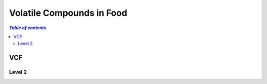 
.. _$_03-detail-1-chemicals-4-vcf:

==========================
Volatile Compounds in Food
==========================

.. contents:: `Table of contents`
   :depth: 2
   :local:

VCF
===

Level 2
^^^^^^^


